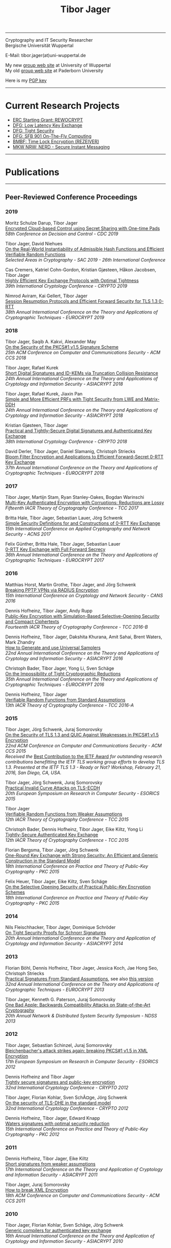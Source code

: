 # -*-mode: org; coding: utf-8; -*-
#+OPTIONS: html-style:nil num:nil toc:nil author:nil html-postamble:nil \n:t
#+HTML_HEAD: <link rel="stylesheet" type="text/css" href="tibor.css" />
#+HTML_HEAD: <link rel="icon" href="favicon.ico" type="image/x-icon"/>
#+HTML_HEAD: <link rel="shortcut icon" href="favicon.ico" type="image/x-icon"/>



# HTML Export: C-c C-e h h

#+TITLE: Tibor Jager

--------------------------------------------------------------------------------

#+begin_box
#+begin_textbox
Cryptography and IT Security Researcher
Bergische Universität Wuppertal

E-Mail: tibor.jager(at)uni-wuppertal.de

My new [[http://itsc.uni-wuppertal.de][group web site]] at University of Wuppertal
My old [[https://cs.uni-paderborn.de/en/its/][group web site]] at Paderborn University

Here is my [[https://www.tiborjager.de/7443C884.asc][PGP key]]

#+end_textbox
#+begin_figurebox
#+ATTR_HTML: :alt Tibor
[[file:Web2.jpg]]
#+end_figurebox
#+end_box

--------------------------------------------------------------------------------

* Current Research Projects

- [[https://www.uni-paderborn.de/en/nachricht/87450/][ERC Starting Grant: REWOCRYPT]]
- [[http://gepris.dfg.de/gepris/projekt/290131697][DFG: Low Latency Key Exchange]]
- [[http://gepris.dfg.de/gepris/projekt/265919409][DFG: Tight Security]]
- [[https://sfb901.uni-paderborn.de/][DFG: SFB 901 On-The-Fly Computing]]
- [[https://www.forschung-it-sicherheit-kommunikationssysteme.de/projekte/copy2_of_overview ][BMBF: Time Lock Encryption (REZEIVER)]]
- [[https://nerd.nrw/de/forschungstandems/im-protokolle/][MKW NRW: NERD - Secure Instant Messaging]]

--------------------------------------------------------------------------------
* Publications
--------------------------------------------------------------------------------
** Peer-Reviewed Conference Proceedings
*** 2019

Moritz Schulze Darup, Tibor Jager
[[https://www.tiborjager.de][Encrypted Cloud-based Control using Secret Sharing with One-time Pads]]
/58th Conference on Decision and Control - CDC 2019/

Tibor Jager, David Niehues
[[https://www.tiborjager.de][On the Real-World Instantiability of Admissible Hash Functions and Efficient Verifiable Random Functions]]
/Selected Areas in Cryptography - SAC 2019 - 26th International Conference/

Cas Cremers, Katriel Cohn-Gordon, Kristian Gjøsteen, Håkon Jacobsen, Tibor Jager
[[https://eprint.iacr.org/2019/737][Highly Efficient Key Exchange Protocols with Optimal Tightness]]
/39th International Cryptology Conference - CRYPTO 2019/

Nimrod Aviram, Kai Gellert, Tibor Jager
[[https://eprint.iacr.org/2019/228][Session Resumption Protocols and Efficient Forward Security for TLS 1.3 0-RTT]]
/38th Annual International Conference on the Theory and Applications of Cryptographic Techniques - EUROCRYPT 2019/

*** 2018
Tibor Jager, Saqib A. Kakvi, Alexander May
[[https://eprint.iacr.org/2018/855][On the Security of the PKCS#1 v1.5 Signature Scheme]]
/25th ACM Conference on Computer and Communications Security - ACM CCS 2018/

Tibor Jager, Rafael Kurek
[[https://eprint.iacr.org/2017/061][Short Digital Signatures and ID-KEMs via Truncation Collision Resistance]]
/24th Annual International Conference on the Theory and Applications of Cryptology and Information Security - ASIACRYPT 2018/

Tibor Jager, Rafael Kurek, Jiaxin Pan
[[https://eprint.iacr.org/2018/826][Simple and More Efficient PRFs with Tight Security from LWE and Matrix-DDH]]
/24th Annual International Conference on the Theory and Applications of Cryptology and Information Security - ASIACRYPT 2018/

Kristian Gjøsteen, Tibor Jager
[[https://eprint.iacr.org/2018/543][Practical and Tightly-Secure Digital Signatures and Authenticated Key Exchange]]
/38th International Cryptology Conference - CRYPTO 2018/

David Derler, Tibor Jager, Daniel Slamanig, Christoph Striecks
[[https://eprint.iacr.org/2018/199][Bloom Filter Encryption and Applications to Efficient Forward-Secret 0-RTT Key Exchange]]
/37th Annual International Conference on the Theory and Applications of Cryptographic Techniques - EUROCRYPT 2018/

*** 2017

Tibor Jager, Martijn Stam, Ryan Stanley-Oakes, Bogdan Warinschi
[[https://eprint.iacr.org/2017/495][Multi-Key Authenticated Encryption with Corruptions: Reductions are Lossy]]
/Fifteenth IACR Theory of Cryptography Conference - TCC 2017/

Britta Hale, Tibor Jager, Sebastian Lauer, Jörg Schwenk
[[https://eprint.iacr.org/2015/1214][Simple Security Definitions for and Constructions of 0-RTT Key Exchange]]
/15th International Conference on Applied Cryptography and Network Security - ACNS 2017/

Felix Günther, Britta Hale, Tibor Jager, Sebastian Lauer
[[http://eprint.iacr.org/2017/223][0-RTT Key Exchange with Full Forward Secrecy]]
/36th Annual International Conference on the Theory and Applications of Cryptographic Techniques - EUROCRYPT 2017/

*** 2016

Matthias Horst, Martin Grothe, Tibor Jager, and Jörg Schwenk
[[http://www.hgi.ruhr-uni-bochum.de/media/nds/veroeffentlichungen/2016/12/16/paper.pdf][Breaking PPTP VPNs via RADIUS Encryption]]
/15th International Conference on Cryptology and Network Security - CANS 2016/

Dennis Hofheinz, Tibor Jager, Andy Rupp
[[https://eprint.iacr.org/2016/180][Public-Key Encryption with Simulation-Based Selective-Opening Security and Compact Ciphertexts]]
/Fourteenth IACR Theory of Cryptography Conference - TCC 2016-B/

Dennis Hofheinz, Tibor Jager, Dakshita Khurana, Amit Sahai, Brent Waters, Mark Zhandry
[[https://eprint.iacr.org/2014/507][How to Generate and use Universal Samplers]]
/22nd Annual International Conference on the Theory and Applications of Cryptology and Information Security - ASIACRYPT 2016/

Christoph Bader, Tibor Jager, Yong Li, Sven Schäge
[[https://eprint.iacr.org/2015/374][On the Impossibility of Tight Cryptographic Reductions]]
/35th Annual International Conference on the Theory and Applications of Cryptographic Techniques - EUROCRYPT 2016/

Dennis Hofheinz, Tibor Jager
[[https://eprint.iacr.org/2015/1048][Verifiable Random Functions from Standard Assumptions]]
/13th IACR Theory of Cryptography Conference - TCC 2016-A/

*** 2015

Tibor Jager, Jörg Schwenk, Juraj Somorovsky
[[http://dl.acm.org/citation.cfm?id=2813657][On the Security of TLS 1.3 and QUIC Against Weaknesses in PKCS#1 v1.5 Encryption]]
/22nd ACM Conference on Computer and Communications Security - ACM CCS 2015/
/Received the/ [[https://www.ietfjournal.org/tron-workshop-connects-ietf-tls-engineers-and-security-researchers][Best Contribution to the IETF Award]] /for outstanding research contributions benefitting the IETF TLS working group efforts to develop TLS 1.3. Presented at the IETF TLS 1.3 - Ready or Not? Workshop, February 21, 2016, San Diego, CA, USA./


Tibor Jager, Jörg Schwenk, Juraj Somorovsky
[[https://www.nds.rub.de/media/nds/veroeffentlichungen/2015/09/14/main-full.pdf][Practical Invalid Curve Attacks on TLS-ECDH]]
/20th European Symposium on Research in Computer Security - ESORICS 2015/

Tibor Jager
[[https://eprint.iacr.org/2014/799][Verifiable Random Functions from Weaker Assumptions]]
/12th IACR Theory of Cryptography Conference - TCC 2015/

Christoph Bader, Dennis Hofheinz, Tibor Jager, Eike Kiltz, Yong Li
[[https://eprint.iacr.org/2014/797][Tightly-Secure Authenticated Key Exchange]]
/12th IACR Theory of Cryptography Conference - TCC 2015/

Florian Bergsma, Tibor Jager, Jörg Schwenk
[[https://eprint.iacr.org/2015/015][One-Round Key Exchange with Strong Security: An Efficient and Generic Construction in the Standard Model]]
/18th International Conference on Practice and Theory of Public-Key Cryptography - PKC 2015/

Felix Heuer, Tibor Jager, Eike Kiltz, Sven Schäge
[[https://eprint.iacr.org/2016/342][On the Selective Opening Security of Practical Public-Key Encryption Schemes]]
/18th International Conference on Practice and Theory of Public-Key Cryptography - PKC 2015/

*** 2014

Nils Fleischhacker, Tibor Jager, Dominique Schröder
[[https://eprint.iacr.org/2013/418][On Tight Security Proofs for Schnorr Signatures]]
/20th Annual International Conference on the Theory and Application of Cryptology and Information Security - ASIACRYPT 2014/

*** 2013

Florian Böhl, Dennis Hofheinz, Tibor Jager, Jessica Koch, Jae Hong Seo, Christoph Striecks
[[https://link.springer.com/chapter/10.1007/978-3-642-38348-9_28][Practical Signatures From Standard Assumptions]], see also [[https://eprint.iacr.org/2013/171][this version]]
/32nd Annual International Conference on the Theory and Applications of Cryptographic Techniques - EUROCRYPT 2013/

Tibor Jager, Kenneth G. Paterson, Juraj Somorovsky
[[https://www.nds.rub.de/research/publications/backwards-compatibility/][One Bad Apple: Backwards Compatibility Attacks on State-of-the-Art Cryptography]]
/20th Annual Network & Distributed System Security Symposium - NDSS 2013/

*** 2012

Tibor Jager, Sebastian Schinzel, Juraj Somorovsky
[[https://www.nds.rub.de/research/publications/breaking-xml-encryption-pkcs15/][Bleichenbacher's attack strikes again: breaking PKCS#1 v1.5 in XML Encryption]]
/17th European Symposium on Research in Computer Security - ESORICS 2012/

Dennis Hofheinz and Tibor Jager
[[https://eprint.iacr.org/2012/311][Tightly secure signatures and public-key encryption]]
/32nd International Cryptology Conference - CRYPTO 2012/

Tibor Jager, Florian Kohlar, Sven SchÃ¤ge, Jörg Schwenk
[[https://eprint.iacr.org/2011/219][On the security of TLS-DHE in the standard model]]
/32nd International Cryptology Conference - CRYPTO 2012/

Dennis Hofheinz, Tibor Jager, Edward Knapp
[[https://eprint.iacr.org/2011/703][Waters signatures with optimal security reduction]]
/15th International Conference on Practice and Theory of Public-Key Cryptography - PKC 2012/

*** 2011

Dennis Hofheinz, Tibor Jager, Eike Kiltz
[[https://eprint.iacr.org/2011/296][Short signatures from weaker assumptions]]
/17th International Conference on the Theory and Application of Cryptology and Information Security - ASIACRYPT 2011/

Tibor Jager, Juraj Somorovsky
[[https://www.nds.rub.de/media/nds/veroeffentlichungen/2011/10/22/HowToBreakXMLenc.pdf][How to break XML Encryption]]
/18th ACM Conference on Computer and Communications Security - ACM CCS 2011/

*** 2010

Tibor Jager, Florian Kohlar, Sven Schäge, Jörg Schwenk
[[https://eprint.iacr.org/2010/621][Generic compilers for authenticated key exchange]]
/16th Annual International Conference on the Theory and Application of Cryptology and Information Security - ASIACRYPT 2010/

Tibor Jager, Andy Rupp
[[https://link.springer.com/chapter/10.1007/978-3-642-17373-8_31][The semi-generic group model and applications to pairing-based cryptography]]
/16th Annual International Conference on the Theory and Application of Cryptology and Information Security - ASIACRYPT 2010/

Kristiyan Haralambiev, Tibor Jager, Eike Kiltz, Victor Shoup
[[https://eprint.iacr.org/2010/033][Simple and efficient public-key encryption from Computational Diffie-Hellman in the standard model]]
/13th International Conference on Practice and Theory in Public Key Cryptography - PKC 2010/

*** 2009

Tibor Jager, Jörg Schwenk
[[https://eprint.iacr.org/2009/621][On the analysis of cryptographic assumptions in the generic ring model]]
/15th Annual International Conference on the Theory and Application of Cryptology and Information Security - ASIACRYPT 2009/

*** 2008

Tibor Jager, Jörg Schwenk
[[https://link.springer.com/chapter/10.1007/978-3-540-88733-1_14][On the equivalence of generic group models]]
/Second International Conference on Provable Security - ProvSec 2008/

Sebastian Gajek, Tibor Jager, Mark Manulis, Jörg Schwenk
[[https://link.springer.com/chapter/10.1007/978-3-540-88313-5_8][A browser-based Kerberos authentication scheme]]
/13th European Symposium on Research in Computer Security - ESORICS 2008/

Kristina Altmann, Tibor Jager, Andy Rupp
[[https://eprint.iacr.org/2008/156][On black-box ring extraction and integer factorization]]
/35th International Colloquium on Automata, Languages and Programming - ICALP 2008/



--------------------------------------------------------------------------------
** Journals

*** 2019

Nils Fleischhacker, Tibor Jager, Dominique Schröder
[[https://eprint.iacr.org/2013/418][On Tight Security Proofs for Schnorr Signatures]]
/Journal of Cryptology, 2019/, to appear

*** 2018

Jia Liu, Tibor Jager, Saqib A. Kakvi, Bogdan Warinschi
[[https://link.springer.com/article/10.1007/s10623-018-0461-x][How to Build Time-Lock Encryption]]
/Designs, Codes and Cryptography, 2018/

*** 2017

Tibor Jager, Florian Kohlar, Sven Schäge, Jörg Schwenk
[[http://rdcu.be/oEn4][Authenticated Confidential Channel Establishment and the Security of TLS-DHE]], [[https://link.springer.com/article/10.1007/s00145-016-9248-2][see also]]
/Journal of Cryptology, 2017/

*** 2016

Felix Heuer, Tibor Jager, Eike Kiltz, Sven Schäge
[[https://eprint.iacr.org/2016/342][On the Selective Opening Security of Practical Public-Key Encryption Schemes]]
/*Invited to* IET Information Security, 2016/

Tibor Jager, Andy Rupp
[[https://petsymposium.org/2016/files/papers/Black-Box_Accumulation__Collecting_Incentives_in_a_Privacy-Preserving_Way.pdf][Black-Box Accumulation: Collecting Incentives in a Privacy-Preserving Way]]
/Proceedings on Privacy Enhancing Technologies, 2016/

*** 2015

Dennis Hofheinz, Tibor Jager
[[https://eprint.iacr.org/2012/311][Tightly Secure Signatures and Public-Key Encryption]]
/Designs, Codes and Cryptography, 2015/

Florian Böhl, Dennis Hofheinz, Tibor Jager, Jessica Koch, Christoph Striecks
[[https://eprint.iacr.org/2013/171][Confined Guessing: New Signatures From Standard Assumptions]]
/Journal of Cryptology, 2015/

*** 2013

Tibor Jager, Jörg Schwenk
[[https://eprint.iacr.org/2009/621][On the analysis of cryptographic assumptions in the generic ring model]]
/Journal of Cryptology, 2013/

--------------------------------------------------------------------------------

** Books and Lecture Notes

Tibor Jager
[[https://link.springer.com/book/10.1007%2F978-3-8348-1990-1][Black-box models of computation in cryptology]]
/ISBN 978-3-8348-1989-5, Springer Spektrum Verlag, 2012/

Tibor Jager
[[http://tiborjager.de/DigitaleSignaturen.pdf][Digitale Signaturen]]
/Textbook-like lecture notes, first version published in 2012, frequently updated/



